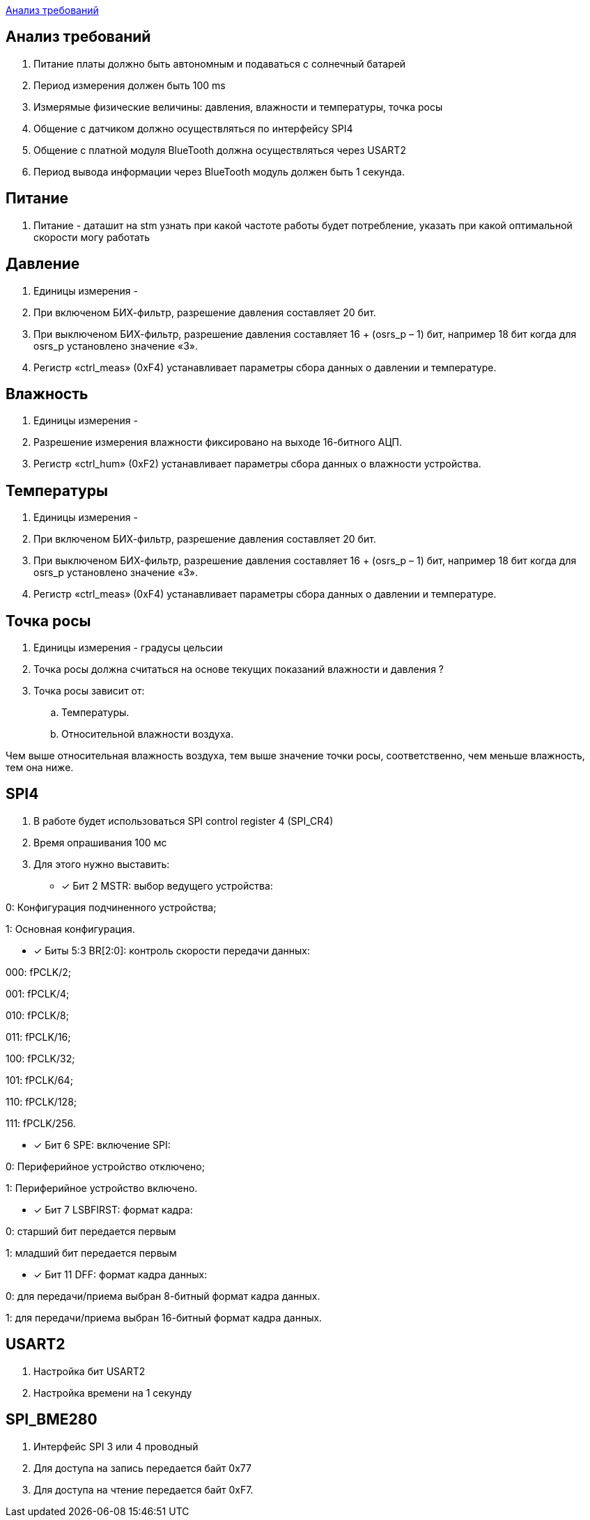 <<Анализ требований>>


== Анализ требований

. Питание платы должно быть автономным и подаваться с солнечный батарей 

. Период измерения должен быть 100 ms

. Измерямые физические величины: давления, влажности и температуры, точка росы

. Общение с датчиком должно осуществляться по интерфейсу SPI4

. Общение с платной модуля BlueTooth должна осуществляться через USART2

. Период вывода информации через BlueTooth модуль должен быть 1 секунда.

== Питание
. Питание - даташит на stm узнать при какой частоте работы будет потребление, указать при какой оптимальной скорости могу работать

== Давление

. Единицы измерения -  

. При включеном БИХ-фильтр, разрешение давления составляет 20 бит.

. При выключеном БИХ-фильтр, разрешение давления составляет 16 + (osrs_p – 1) бит, например 18 бит
когда для osrs_p установлено значение «3».

. Регистр «ctrl_meas» (0xF4) устанавливает параметры сбора данных о давлении и температуре.


== Влажность

. Единицы измерения -

. Разрешение измерения влажности фиксировано на выходе 16-битного АЦП.

. Регистр «ctrl_hum» (0xF2) устанавливает параметры сбора данных о влажности устройства.



== Температуры

. Единицы измерения -

. При включеном БИХ-фильтр, разрешение давления составляет 20 бит.

. При выключеном БИХ-фильтр, разрешение давления составляет 16 + (osrs_p – 1) бит, например 18 бит
когда для osrs_p установлено значение «3».

. Регистр «ctrl_meas» (0xF4) устанавливает параметры сбора данных о давлении и температуре.

== Точка росы

. Единицы измерения - градусы цельсии 

. Точка росы должна считаться на основе текущих показаний влажности и давления ?

. Точка росы зависит от:

.. Температуры.
.. Относительной влажности воздуха.

Чем выше относительная влажность воздуха, тем выше значение точки росы, соответственно, чем меньше влажность, тем она ниже.





== SPI4
. В работе будет использоваться SPI control register 4 (SPI_CR4)

. Время опрашивания 100 мс

. Для этого нужно выставить:
* [*] Бит 2 MSTR: выбор ведущего устройства:

0: Конфигурация подчиненного устройства;

1: Основная конфигурация.

 
* [*] Биты 5:3 BR[2:0]: контроль скорости передачи данных:

000: fPCLK/2;

001: fPCLK/4;

010: fPCLK/8;

011: fPCLK/16;

100: fPCLK/32;

101: fPCLK/64;

110: fPCLK/128;

111: fPCLK/256.
 
* [*] Бит 6 SPE: включение SPI:

0: Периферийное устройство отключено;

1: Периферийное устройство включено.
 
* [*] Бит 7 LSBFIRST: формат кадра:

0: старший бит передается первым

1: младший бит передается первым
 
* [*] Бит 11 DFF: формат кадра данных:

0: для передачи/приема выбран 8-битный формат кадра данных.

1: для передачи/приема выбран 16-битный формат кадра данных.

== USART2

. Настройка бит USART2

. Настройка времени на 1 секунду


== SPI_BME280

. Интерфейс SPI 3 или 4 проводный

. Для доступа на запись передается байт 0x77

. Для доступа на чтение передается байт 0xF7.